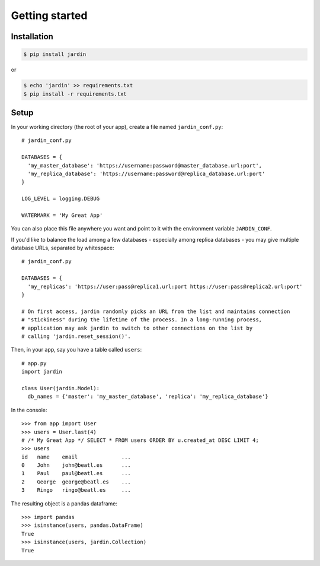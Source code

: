 Getting started
===============

Installation
------------

.. code-block:: shell

  $ pip install jardin

or

.. code-block:: shell

  $ echo 'jardin' >> requirements.txt
  $ pip install -r requirements.txt

Setup
-----

In your working directory (the root of your app), create a file named ``jardin_conf.py``::


  # jardin_conf.py

  DATABASES = {
    'my_master_database': 'https://username:password@master_database.url:port',
    'my_replica_database': 'https://username:password@replica_database.url:port'
  }

  LOG_LEVEL = logging.DEBUG

  WATERMARK = 'My Great App'

You can also place this file anywhere you want and point to it with the environment variable ``JARDIN_CONF``.

If you'd like to balance the load among a few databases - especially among replica databases - you may give
multiple database URLs, separated by whitespace::

  # jardin_conf.py

  DATABASES = {
    'my_replicas': 'https://user:pass@replica1.url:port https://user:pass@replica2.url:port'
  }

  # On first access, jardin randomly picks an URL from the list and maintains connection
  # "stickiness" during the lifetime of the process. In a long-running process,
  # application may ask jardin to switch to other connections on the list by
  # calling 'jardin.reset_session()'.

Then, in your app, say you have a table called ``users``::


  # app.py
  import jardin

  class User(jardin.Model):
    db_names = {'master': 'my_master_database', 'replica': 'my_replica_database'}

In the console::

  >>> from app import User
  >>> users = User.last(4)
  # /* My Great App */ SELECT * FROM users ORDER BY u.created_at DESC LIMIT 4;
  >>> users
  id   name    email              ...
  0    John    john@beatl.es      ...
  1    Paul    paul@beatl.es      ...
  2    George  george@beatl.es    ...
  3    Ringo   ringo@beatl.es     ...

The resulting object is a pandas dataframe::

  >>> import pandas
  >>> isinstance(users, pandas.DataFrame)
  True
  >>> isinstance(users, jardin.Collection)
  True
